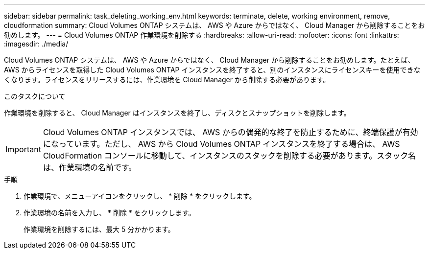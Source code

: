 ---
sidebar: sidebar 
permalink: task_deleting_working_env.html 
keywords: terminate, delete, working environment, remove, cloudformation 
summary: Cloud Volumes ONTAP システムは、 AWS や Azure からではなく、 Cloud Manager から削除することをお勧めします。 
---
= Cloud Volumes ONTAP 作業環境を削除する
:hardbreaks:
:allow-uri-read: 
:nofooter: 
:icons: font
:linkattrs: 
:imagesdir: ./media/


[role="lead"]
Cloud Volumes ONTAP システムは、 AWS や Azure からではなく、 Cloud Manager から削除することをお勧めします。たとえば、 AWS からライセンスを取得した Cloud Volumes ONTAP インスタンスを終了すると、別のインスタンスにライセンスキーを使用できなくなります。ライセンスをリリースするには、作業環境を Cloud Manager から削除する必要があります。

.このタスクについて
作業環境を削除すると、 Cloud Manager はインスタンスを終了し、ディスクとスナップショットを削除します。


IMPORTANT: Cloud Volumes ONTAP インスタンスでは、 AWS からの偶発的な終了を防止するために、終端保護が有効になっています。ただし、 AWS から Cloud Volumes ONTAP インスタンスを終了する場合は、 AWS CloudFormation コンソールに移動して、インスタンスのスタックを削除する必要があります。スタック名は、作業環境の名前です。

.手順
. 作業環境で、メニューアイコンをクリックし、 * 削除 * をクリックします。
. 作業環境の名前を入力し、 * 削除 * をクリックします。
+
作業環境を削除するには、最大 5 分かかります。


